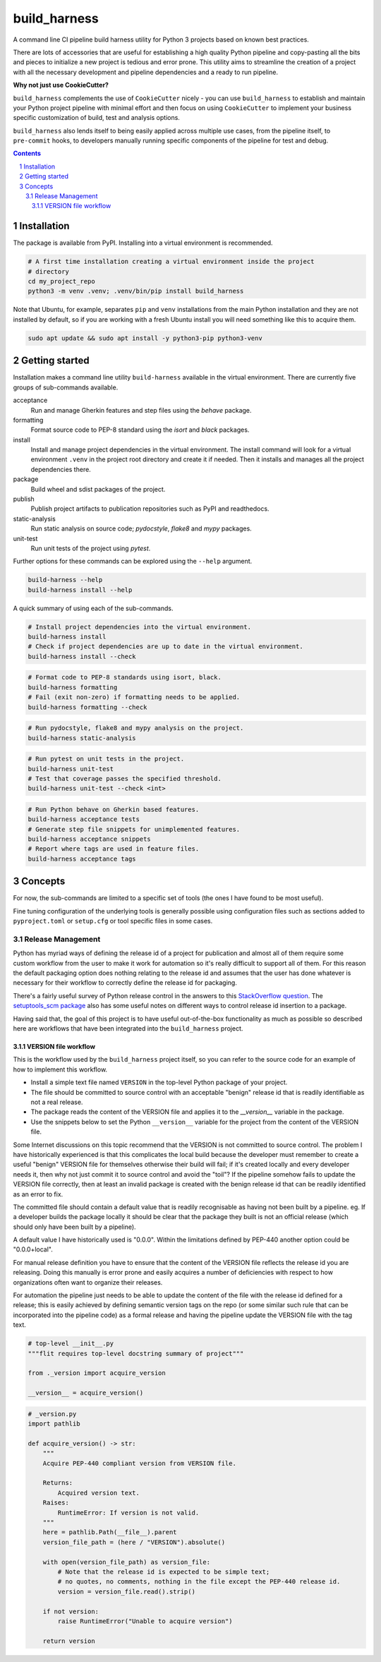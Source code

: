 build_harness
=============

A command line CI pipeline build harness utility for Python 3 projects based on known
best practices.

There are lots of accessories that are useful for establishing a high quality Python
pipeline and copy-pasting all the bits and pieces to initialize a new project is
tedious and error prone. This utility aims to streamline the creation of a project with
all the necessary development and pipeline dependencies and a ready to run pipeline.

**Why not just use CookieCutter?**

``build_harness`` complements the use of ``CookieCutter`` nicely - you can use
``build_harness`` to establish and maintain your Python project pipeline with minimal
effort and then focus on using ``CookieCutter`` to implement your business specific
customization of build, test and analysis options.

``build_harness`` also lends itself to being easily applied across multiple use cases,
from the pipeline itself, to ``pre-commit`` hooks, to developers manually running
specific components of the pipeline for test and debug.

.. contents::

.. section-numbering::


Installation
------------

The package is available from PyPI. Installing into a virtual environment is
recommended.

.. code-block::

   # A first time installation creating a virtual environment inside the project
   # directory
   cd my_project_repo
   python3 -m venv .venv; .venv/bin/pip install build_harness

Note that Ubuntu, for example, separates ``pip`` and ``venv`` installations from the
main Python installation and they are not installed by default, so if you are
working with a fresh Ubuntu install you will need something like this to acquire them.

.. code-block::

   sudo apt update && sudo apt install -y python3-pip python3-venv


Getting started
---------------

Installation makes a command line utility ``build-harness`` available in the virtual
environment. There are currently five groups of sub-commands available.

acceptance
   Run and manage Gherkin features and step files using the *behave* package.
formatting
   Format source code to PEP-8 standard using the *isort* and *black* packages.
install
   Install and manage project dependencies in the virtual environment. The install
   command will look for a virtual environment ``.venv`` in the project root directory
   and create it if needed. Then it installs and manages all the project dependencies
   there.
package
   Build wheel and sdist packages of the project.
publish
   Publish project artifacts to publication repositories such as PyPI and readthedocs.
static-analysis
   Run static analysis on source code; *pydocstyle*, *flake8* and *mypy* packages.
unit-test
   Run unit tests of the project using *pytest*.

Further options for these commands can be explored using the ``--help`` argument.

.. code-block::

   build-harness --help
   build-harness install --help

A quick summary of using each of the sub-commands.

.. code-block::

   # Install project dependencies into the virtual environment.
   build-harness install
   # Check if project dependencies are up to date in the virtual environment.
   build-harness install --check

.. code-block::

   # Format code to PEP-8 standards using isort, black.
   build-harness formatting
   # Fail (exit non-zero) if formatting needs to be applied.
   build-harness formatting --check

.. code-block::

   # Run pydocstyle, flake8 and mypy analysis on the project.
   build-harness static-analysis

.. code-block::

   # Run pytest on unit tests in the project.
   build-harness unit-test
   # Test that coverage passes the specified threshold.
   build-harness unit-test --check <int>

.. code-block::

   # Run Python behave on Gherkin based features.
   build-harness acceptance tests
   # Generate step file snippets for unimplemented features.
   build-harness acceptance snippets
   # Report where tags are used in feature files.
   build-harness acceptance tags


Concepts
--------

For now, the sub-commands are limited to a specific set of tools (the ones I have
found to be most useful).

Fine tuning configuration of the underlying tools is generally possible using
configuration files such as sections added to ``pyproject.toml`` or ``setup.cfg`` or
tool specific files in some cases.


Release Management
^^^^^^^^^^^^^^^^^^

Python has myriad ways of defining the release id of a project for publication and
almost all of them require some custom workflow from the user to make it work for
automation so it's really difficult to support all of them. For this reason the
default packaging option does nothing relating to the release id and assumes that
the user has done whatever is necessary for their workflow to correctly define the
release id for packaging.

There's a fairly useful survey of Python release control in the answers to this
`StackOverflow question <https://stackoverflow.com/questions/458550/standard-way-to-embed-version-into-python-package>`_.
The `setuptools_scm package <https://pypi.org/project/setuptools-scm/>`_ also has some
useful notes on different ways to control release id insertion to a package.

Having said that, the goal of this project is to have useful out-of-the-box
functionality as much as possible so described here are workflows that have been
integrated into the ``build_harness`` project.


VERSION file workflow
+++++++++++++++++++++

This is the workflow used by the ``build_harness`` project itself, so you can refer
to the source code for an example of how to implement this workflow.

* Install a simple text file named ``VERSION`` in the top-level Python package of
  your project.
* The file should be committed to source control with an acceptable "benign" release
  id that is readily identifiable as not a real release.
* The package reads the content of the VERSION file and applies it to the
  `__version__` variable in the package.
* Use the snippets below to set the Python ``__version__`` variable for the project
  from the content of the VERSION file.

Some Internet discussions on this topic recommend that the VERSION is not committed to
source control. The problem I have historically experienced is that this complicates the
local build because the developer must remember to create a useful "benign" VERSION
file for themselves otherwise their build will fail; if it's created locally and every
developer needs it, then why not just commit it to source control and avoid the
"toil"? If the pipeline somehow fails to update the VERSION file correctly, then at
least an invalid package is created with the benign release id that can be readily
identified as an error to fix.

The committed file should contain a default value that is readily recognisable as
having not been built by a pipeline. eg. If a developer builds the package locally it
should be clear that the package they built is not an official release (which should
only have been built by a pipeline).

A default value I have historically used is "0.0.0". Within the limitations defined
by PEP-440 another option could be "0.0.0+local".

For manual release definition you have to ensure that the content of the VERSION file
reflects the release id you are releasing. Doing this manually is error prone and
easily acquires a number of deficiencies with respect to how organizations often want
to organize their releases.

For automation the pipeline just needs to be able to update the content of the file
with the release id defined for a release; this is easily achieved by defining
semantic version tags on the repo (or some similar such rule that can be incorporated
into the pipeline code) as a formal release and having the pipeline update the
VERSION file with the tag text.

.. code-block::

   # top-level __init__.py
   """flit requires top-level docstring summary of project"""

   from ._version import acquire_version

   __version__ = acquire_version()

.. code-block::

   # _version.py
   import pathlib

   def acquire_version() -> str:
       """
       Acquire PEP-440 compliant version from VERSION file.

       Returns:
           Acquired version text.
       Raises:
           RuntimeError: If version is not valid.
       """
       here = pathlib.Path(__file__).parent
       version_file_path = (here / "VERSION").absolute()

       with open(version_file_path) as version_file:
           # Note that the release id is expected to be simple text;
           # no quotes, no comments, nothing in the file except the PEP-440 release id.
           version = version_file.read().strip()

       if not version:
           raise RuntimeError("Unable to acquire version")

       return version
